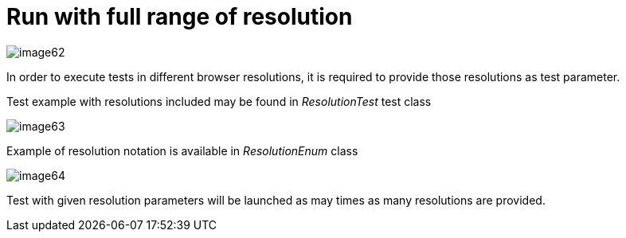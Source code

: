 = Run with full range of resolution

image::images/image62.png[]

In order to execute tests in different browser resolutions, it is required to provide those resolutions as test parameter.

Test example with resolutions included may be found in _ResolutionTest_ test class

image::images/image63.png[]

Example of resolution notation is available in _ResolutionEnum_ class

image::images/image64.png[]

Test with given resolution parameters will be launched as may times as many resolutions are provided.